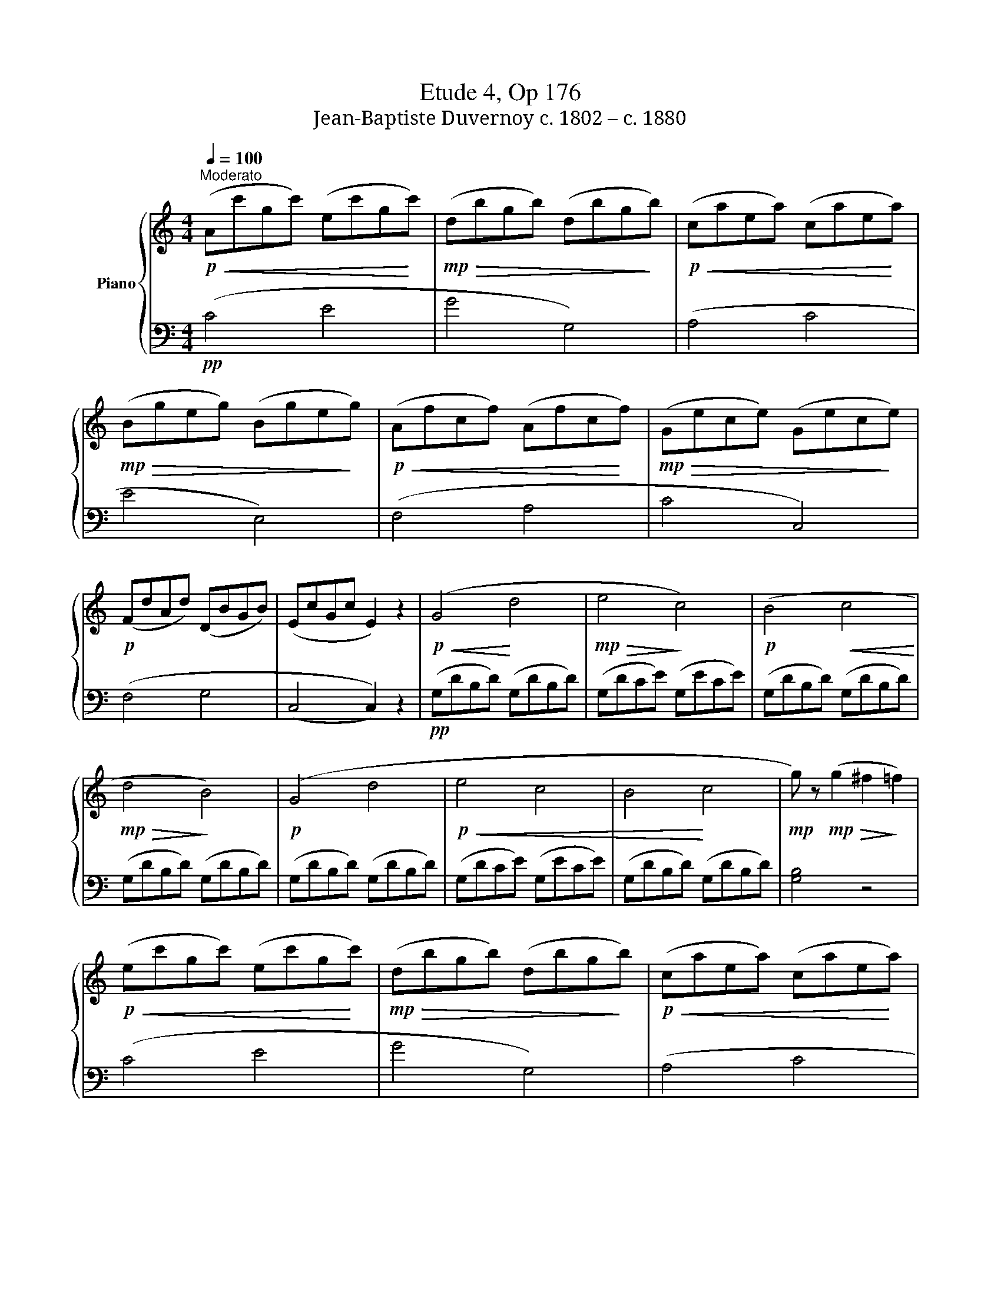 X:1
T:Etude 4, Op 176
T:Jean-Baptiste Duvernoy c. 1802 – c. 1880 
%%score { 1 | 2 }
L:1/8
Q:1/4=100
M:4/4
K:C
V:1 treble nm="Piano"
V:2 bass 
V:1
"^Moderato"!p!!<(! (Ac'gc') (ec'g!<)!c') |!mp!!>(! (dbgb) (dbg!>)!b) |!p!!<(! (caea) (cae!<)!a) | %3
!mp!!>(! (Bgeg) (Bge!>)!g) |!p!!<(! (Afcf) (Afc!<)!f) |!mp!!>(! (Gece) (Gec!>)!e) | %6
!p! (FdAd) (DBGB) | (EcGc E2) z2 |!p!!<(! (G4!<)! d4 |!mp!!>(! e4!>)! c4) |!p! (B4!<(! c4!<)! | %11
!mp!!>(! d4!>)! B4) |!p! (G4 d4 |!p!!<(! e4 c4 | B4!<)! c4 |!mp! g) z!mp!!>(! (g2 ^f2!>)! =f2) | %16
!p!!<(! (ec'gc') (ec'g!<)!c') |!mp!!>(! (dbgb) (dbg!>)!b) |!p!!<(! (caea) (cae!<)!a) | %19
!mp!!>(! (Bgeg) (Bge!>)!g) |!p!!<(! (Afcf) (Afc!<)!f) |!mp!!>(! (Gece) (Gec!>)!e) | %22
!p! (FdAd) (DBGB) |!p! (EcGc) (EcGc) | (EBGB) (FBGB) | (EcGc)!<(! (EcG!<)!c) | (FBGB) (FBGB) | %27
!mf!!<(! (EcGc) (EcGc) | (Gece) (cge!<)!g) |!f!!<(! (ge'c'e')!8va(! (c'g'e'!<)!g') | %30
!ff! [e'g'c'']4!8va)! z4 |] %31
V:2
!pp! (C4 E4 | G4 G,4) | (A,4 C4 | E4 E,4) | (F,4 A,4 | C4 C,4) | (F,4 G,4 | (C,4 C,2)) z2 | %8
!pp! (G,DB,D) (G,DB,D) | (G,DCE) (G,ECE) | (G,DB,D) (G,DB,D) | (G,DB,D) (G,DB,D) | %12
 (G,DB,D) (G,DB,D) | (G,DCE) (G,ECE) | (G,DB,D) (G,DB,D) | [G,B,]4 z4 | (C4 E4 | G4 G,4) | %18
 (A,4 C4 | E4 E,4) | (F,4 A,4 | C4 C,4) | F,4 G,4 | (C,G,E,G,) (C,G,E,G,) | (C,G,F,G,) (C,G,F,G,) | %25
 (C,G,E,G,) (C,G,E,G,) | (C,G,F,G,) (C,G,F,G,) | (C,G,E,G,) (C,G,E,G,) | (C,G,E,G,) (C,G,E,G,) | %29
 (C,G,E,G,) (C,G,E,G,) | [C,E,G,]4 z4 |] %31

